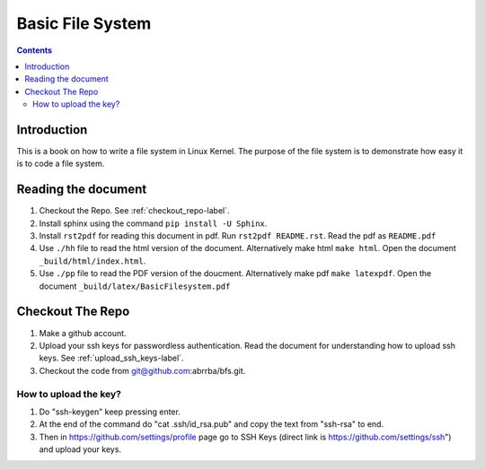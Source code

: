 #################
Basic File System
#################

.. contents::

************
Introduction
************

This is a book on how to write a file system in Linux Kernel. The purpose of the
file system is to demonstrate how easy it is to code a file system.

********************
Reading the document
********************

#. Checkout the Repo. See :ref:`checkout_repo-label`.
#. Install sphinx using the command ``pip install -U Sphinx``.
#. Install ``rst2pdf`` for reading this document in pdf. Run ``rst2pdf README.rst``. Read the pdf as ``README.pdf``
#. Use ``./hh`` file to read the html version of the document. Alternatively make html ``make html``. Open the document ``_build/html/index.html``.
#. Use ``./pp`` file to read the PDF version of the doucment. Alternatively make pdf ``make latexpdf``. Open the document ``_build/latex/BasicFilesystem.pdf``

.. _checkout_repo-label:
*****************
Checkout The Repo
*****************

#. Make a github account.
#. Upload your ssh keys for passwordless authentication. Read the document for understanding how to upload ssh keys. See :ref:`upload_ssh_keys-label`.
#. Checkout the code from git@github.com:abrrba/bfs.git.

.. _upload_ssh_keys-label:

How to upload the key?
======================

#. Do "ssh-keygen" keep pressing enter.
#. At the end of the command do "cat .ssh/id_rsa.pub" and copy the text from "ssh-rsa" to end.
#. Then in https://github.com/settings/profile page go to SSH Keys (direct link is https://github.com/settings/ssh") and upload your keys.
